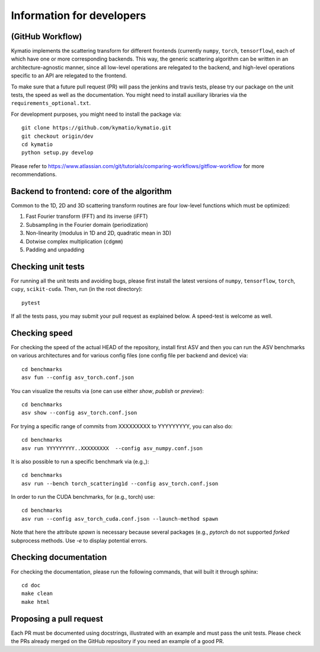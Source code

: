.. _dev-guide:

Information for developers
**************************

(GitHub Workflow)
=================

Kymatio implements the scattering transform for different frontends (currently ``numpy``, ``torch``, ``tensorflow``),
each of which have one or more corresponding backends. This way, the generic scattering algorithm can be written in an
architecture-agnostic manner, since all low-level operations are relegated to the backend, and high-level operations
specific to an API are relegated to the frontend.

To make sure that a future pull request (PR) will pass the jenkins and travis tests, please try our package on the
unit tests, the speed as well as the documentation. You might need to install auxiliary libraries via the
``requirements_optional.txt``.

For development purposes, you might need to install the package via::

    git clone https://github.com/kymatio/kymatio.git
    git checkout origin/dev
    cd kymatio
    python setup.py develop

Please refer to `https://www.atlassian.com/git/tutorials/comparing-workflows/gitflow-workflow <https://www.atlassian.com/git/tutorials/comparing-workflows/gitflow-workflow>`_ for more recommendations.

Backend to frontend: core of the algorithm
==========================================

Common to the 1D, 2D and 3D scattering transform routines are four low-level functions which must be optimized:

1. Fast Fourier transform (FFT) and its inverse (iFFT)
2. Subsampling in the Fourier domain (periodization)
3. Non-linearity (modulus in 1D and 2D, quadratic mean in 3D)
4. Dotwise complex multiplication (``cdgmm``)
5. Padding and unpadding

Checking unit tests
===================

For running all the unit tests and avoiding bugs, please first install the latest versions of ``numpy``, ``tensorflow``,
``torch``, ``cupy``, ``scikit-cuda``. Then, run (in the root directory)::

    pytest

If all the tests pass, you may submit your pull request as explained below. A speed-test is welcome as well.

Checking speed
==============

For checking the speed of the actual HEAD of the repository, install first ASV and then you can run the ASV benchmarks
on various architectures and for various config files (one config file per backend and device) via::

    cd benchmarks
    asv fun --config asv_torch.conf.json

You can visualize the results via (one can use either `show`, `publish` or `preview`)::

    cd benchmarks
    asv show --config asv_torch.conf.json

For trying a specific range of commits from XXXXXXXXX to YYYYYYYYY, you can also do::

    cd benchmarks
    asv run YYYYYYYYY..XXXXXXXXX  --config asv_numpy.conf.json

It is also possible to run a specific benchmark via (e.g.,)::

    cd benchmarks
    asv run --bench torch_scattering1d --config asv_torch.conf.json

In order to run the CUDA benchmarks, for (e.g., torch) use::

    cd benchmarks
    asv run --config asv_torch_cuda.conf.json --launch-method spawn

Note that here the attribute `spawn` is necessary because several packages (e.g., `pytorch` do not supported `forked`
subprocess methods. Use `-e` to display potential errors.


Checking documentation
======================

For checking the documentation, please run the following commands, that will built it through sphinx::

    cd doc
    make clean
    make html

Proposing a pull request
========================

Each PR must be documented using docstrings, illustrated with an example and must pass the unit tests. Please check the
PRs already merged on the GitHub repository if you need an example of a good PR.
